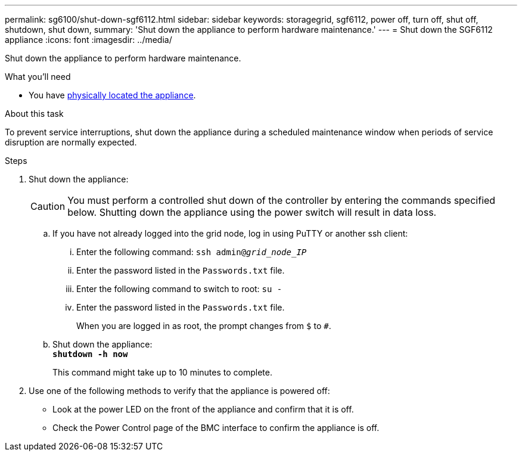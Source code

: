 ---
permalink: sg6100/shut-down-sgf6112.html
sidebar: sidebar
keywords: storagegrid, sgf6112, power off, turn off, shut off, shutdown, shut down, 
summary: 'Shut down the appliance to perform hardware maintenance.'
---
= Shut down the SGF6112 appliance
:icons: font
:imagesdir: ../media/

[.lead]
Shut down the appliance to perform hardware maintenance.

.What you'll need

* You have link:locating-sgf6112-in-data-center.adoc[physically located the appliance].


.About this task

To prevent service interruptions, shut down the appliance during a scheduled maintenance window when periods of service disruption are normally expected. 

.Steps

. Shut down the appliance:
+
CAUTION: You must perform a controlled shut down of the controller by entering the commands specified below. Shutting down the appliance using the power switch will result in data loss.

 .. If you have not already logged into the grid node, log in using PuTTY or another ssh client:
  ... Enter the following command: `ssh admin@_grid_node_IP_`
  ... Enter the password listed in the `Passwords.txt` file.
  ... Enter the following command to switch to root: `su -`
  ... Enter the password listed in the `Passwords.txt` file.
+
When you are logged in as root, the prompt changes from `$` to `#`.
 .. Shut down the appliance: +
`*shutdown -h now*`
+
This command might take up to 10 minutes to complete.

. Use one of the following methods to verify that the appliance is powered off:
 ** Look at the power LED on the front of the appliance and confirm that it is off.
 ** Check the Power Control page of the BMC interface to confirm the appliance is off. 